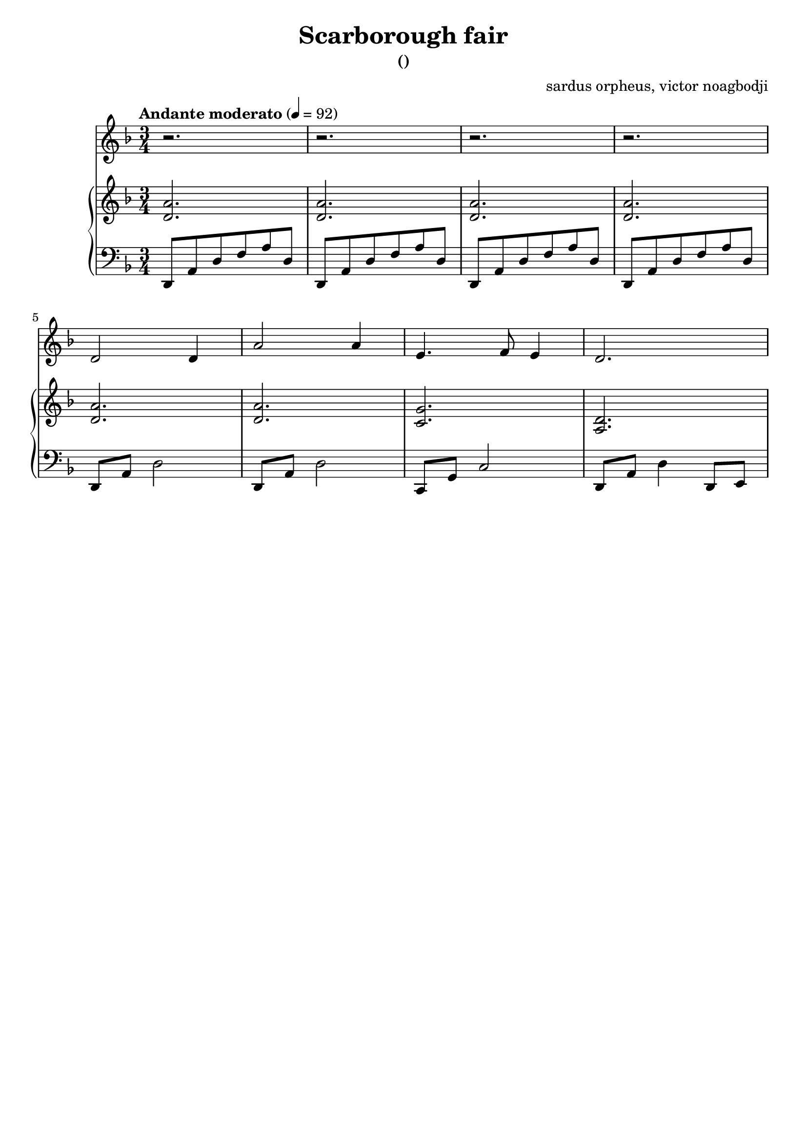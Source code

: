 % NOTE(victor): macOS builds are sort of old
% \version "2.22.0"
\version "2.20.0"

\header {
  title = "Scarborough fair"
  subtitle = "()"
  composer = ""
  arranger = "sardus orpheus, victor noagbodji"
  % Remove default LilyPond tagline
  tagline = ##f
}

global = {
  \key d \minor
  \numericTimeSignature
  \time 3/4
  \tempo "Andante moderato" 4 = 92
}

voice = \relative c' {
  \global

  % NOTE(victor): voice - mesures 1 - 2

  r2.
  r2.

  % NOTE(victor): voice - mesures 3 - 4

  r2.
  r2.

  \break

  % NOTE(victor): voice - mesures 5 - 8

  d2 d4
  a'2 a4
  e4. f8 e4
  d2.

}

right = \relative c' {
  \global

  % NOTE(victor): right hand - mesures 1 - 2

  <d a'>2.
  <d a'>2.

  % NOTE(victor): right hand - mesures 3 - 4

  <d a'>2.
  <d a'>2.

  \break

  % NOTE(victor): right hand - mesures 5 - 8

  <d a'>2.
  <d a'>2.
  <c g'>2.
  <a d>2.

}

left = \relative c, {
  \global

  % NOTE(victor): left hand - mesures 1 - 2

  d8 a'8 d8 f8 a8 d,8
  d,8 a'8 d8 f8 a8 d,8

  % NOTE(victor): left hand - mesures 3 - 4

  d,8 a'8 d8 f8 a8 d,8
  d,8 a'8 d8 f8 a8 d,8

  \break

  % NOTE(victor): left hand - mesures 5 - 8

  d,8 a'8 d2
  d,8 a'8 d2
  c,8 g'8 c2
  d,8 a'8 d4 d,8 e8

}

\score { 
  <<
    \new Voice {
      \voice
    }
    \new PianoStaff <<
      \new Staff {
        \right
      }
      \new Staff {
        \clef bass \left 
      }
    >>
  >>

  \layout { }
  
  % NOTE(victor): midi output might not work everywhere
  \midi { }
}
